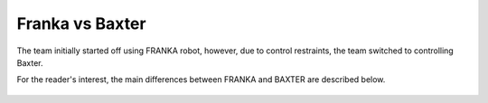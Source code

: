 Franka vs Baxter
================

The team initially started off using FRANKA robot, however, due to control restraints, the team switched to controlling Baxter.

For the reader's interest, the main differences between FRANKA and BAXTER are described below.

.. figure:: nstatic/robot_diff.png
    :align: center
    :figclass: align-center

